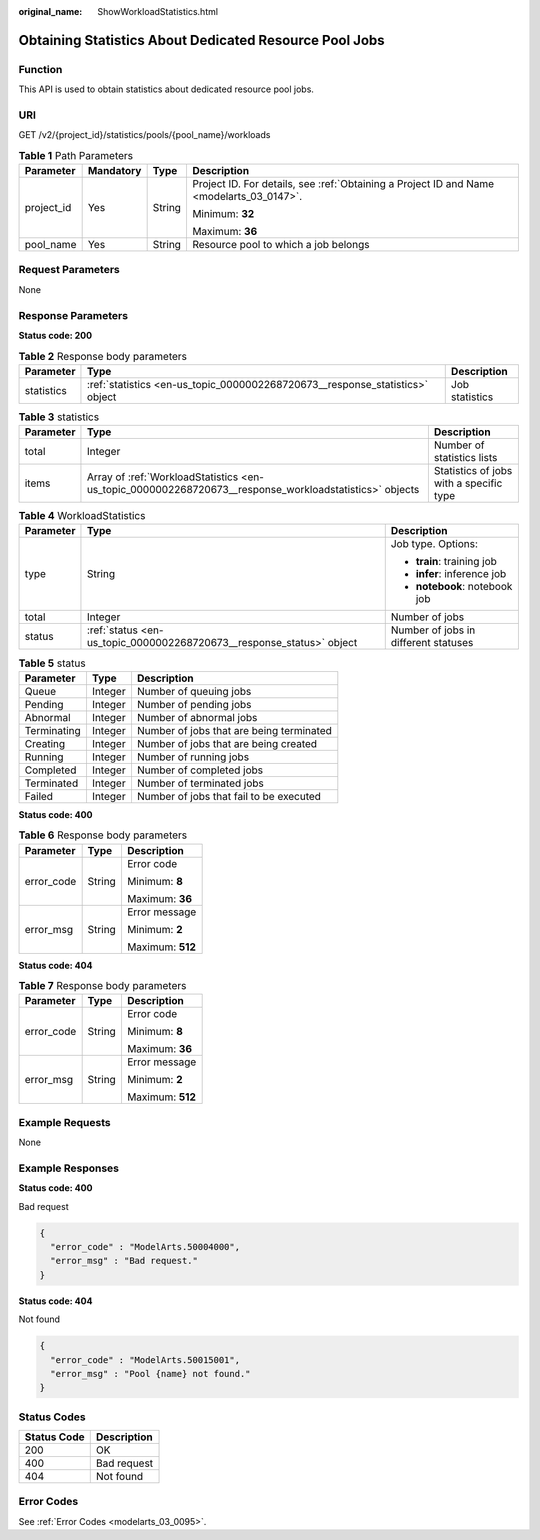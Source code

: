 :original_name: ShowWorkloadStatistics.html

.. _ShowWorkloadStatistics:

Obtaining Statistics About Dedicated Resource Pool Jobs
=======================================================

Function
--------

This API is used to obtain statistics about dedicated resource pool jobs.

URI
---

GET /v2/{project_id}/statistics/pools/{pool_name}/workloads

.. table:: **Table 1** Path Parameters

   +-----------------+-----------------+-----------------+------------------------------------------------------------------------------------------+
   | Parameter       | Mandatory       | Type            | Description                                                                              |
   +=================+=================+=================+==========================================================================================+
   | project_id      | Yes             | String          | Project ID. For details, see :ref:`Obtaining a Project ID and Name <modelarts_03_0147>`. |
   |                 |                 |                 |                                                                                          |
   |                 |                 |                 | Minimum: **32**                                                                          |
   |                 |                 |                 |                                                                                          |
   |                 |                 |                 | Maximum: **36**                                                                          |
   +-----------------+-----------------+-----------------+------------------------------------------------------------------------------------------+
   | pool_name       | Yes             | String          | Resource pool to which a job belongs                                                     |
   +-----------------+-----------------+-----------------+------------------------------------------------------------------------------------------+

Request Parameters
------------------

None

Response Parameters
-------------------

**Status code: 200**

.. table:: **Table 2** Response body parameters

   +------------+------------------------------------------------------------------------------+----------------+
   | Parameter  | Type                                                                         | Description    |
   +============+==============================================================================+================+
   | statistics | :ref:`statistics <en-us_topic_0000002268720673__response_statistics>` object | Job statistics |
   +------------+------------------------------------------------------------------------------+----------------+

.. _en-us_topic_0000002268720673__response_statistics:

.. table:: **Table 3** statistics

   +-----------+--------------------------------------------------------------------------------------------------------+-----------------------------------------+
   | Parameter | Type                                                                                                   | Description                             |
   +===========+========================================================================================================+=========================================+
   | total     | Integer                                                                                                | Number of statistics lists              |
   +-----------+--------------------------------------------------------------------------------------------------------+-----------------------------------------+
   | items     | Array of :ref:`WorkloadStatistics <en-us_topic_0000002268720673__response_workloadstatistics>` objects | Statistics of jobs with a specific type |
   +-----------+--------------------------------------------------------------------------------------------------------+-----------------------------------------+

.. _en-us_topic_0000002268720673__response_workloadstatistics:

.. table:: **Table 4** WorkloadStatistics

   +-----------------------+----------------------------------------------------------------------+--------------------------------------+
   | Parameter             | Type                                                                 | Description                          |
   +=======================+======================================================================+======================================+
   | type                  | String                                                               | Job type. Options:                   |
   |                       |                                                                      |                                      |
   |                       |                                                                      | -  **train**: training job           |
   |                       |                                                                      |                                      |
   |                       |                                                                      | -  **infer**: inference job          |
   |                       |                                                                      |                                      |
   |                       |                                                                      | -  **notebook**: notebook job        |
   +-----------------------+----------------------------------------------------------------------+--------------------------------------+
   | total                 | Integer                                                              | Number of jobs                       |
   +-----------------------+----------------------------------------------------------------------+--------------------------------------+
   | status                | :ref:`status <en-us_topic_0000002268720673__response_status>` object | Number of jobs in different statuses |
   +-----------------------+----------------------------------------------------------------------+--------------------------------------+

.. _en-us_topic_0000002268720673__response_status:

.. table:: **Table 5** status

   =========== ======= ========================================
   Parameter   Type    Description
   =========== ======= ========================================
   Queue       Integer Number of queuing jobs
   Pending     Integer Number of pending jobs
   Abnormal    Integer Number of abnormal jobs
   Terminating Integer Number of jobs that are being terminated
   Creating    Integer Number of jobs that are being created
   Running     Integer Number of running jobs
   Completed   Integer Number of completed jobs
   Terminated  Integer Number of terminated jobs
   Failed      Integer Number of jobs that fail to be executed
   =========== ======= ========================================

**Status code: 400**

.. table:: **Table 6** Response body parameters

   +-----------------------+-----------------------+-----------------------+
   | Parameter             | Type                  | Description           |
   +=======================+=======================+=======================+
   | error_code            | String                | Error code            |
   |                       |                       |                       |
   |                       |                       | Minimum: **8**        |
   |                       |                       |                       |
   |                       |                       | Maximum: **36**       |
   +-----------------------+-----------------------+-----------------------+
   | error_msg             | String                | Error message         |
   |                       |                       |                       |
   |                       |                       | Minimum: **2**        |
   |                       |                       |                       |
   |                       |                       | Maximum: **512**      |
   +-----------------------+-----------------------+-----------------------+

**Status code: 404**

.. table:: **Table 7** Response body parameters

   +-----------------------+-----------------------+-----------------------+
   | Parameter             | Type                  | Description           |
   +=======================+=======================+=======================+
   | error_code            | String                | Error code            |
   |                       |                       |                       |
   |                       |                       | Minimum: **8**        |
   |                       |                       |                       |
   |                       |                       | Maximum: **36**       |
   +-----------------------+-----------------------+-----------------------+
   | error_msg             | String                | Error message         |
   |                       |                       |                       |
   |                       |                       | Minimum: **2**        |
   |                       |                       |                       |
   |                       |                       | Maximum: **512**      |
   +-----------------------+-----------------------+-----------------------+

Example Requests
----------------

None

Example Responses
-----------------

**Status code: 400**

Bad request

.. code-block::

   {
     "error_code" : "ModelArts.50004000",
     "error_msg" : "Bad request."
   }

**Status code: 404**

Not found

.. code-block::

   {
     "error_code" : "ModelArts.50015001",
     "error_msg" : "Pool {name} not found."
   }

Status Codes
------------

=========== ===========
Status Code Description
=========== ===========
200         OK
400         Bad request
404         Not found
=========== ===========

Error Codes
-----------

See :ref:`Error Codes <modelarts_03_0095>`.
